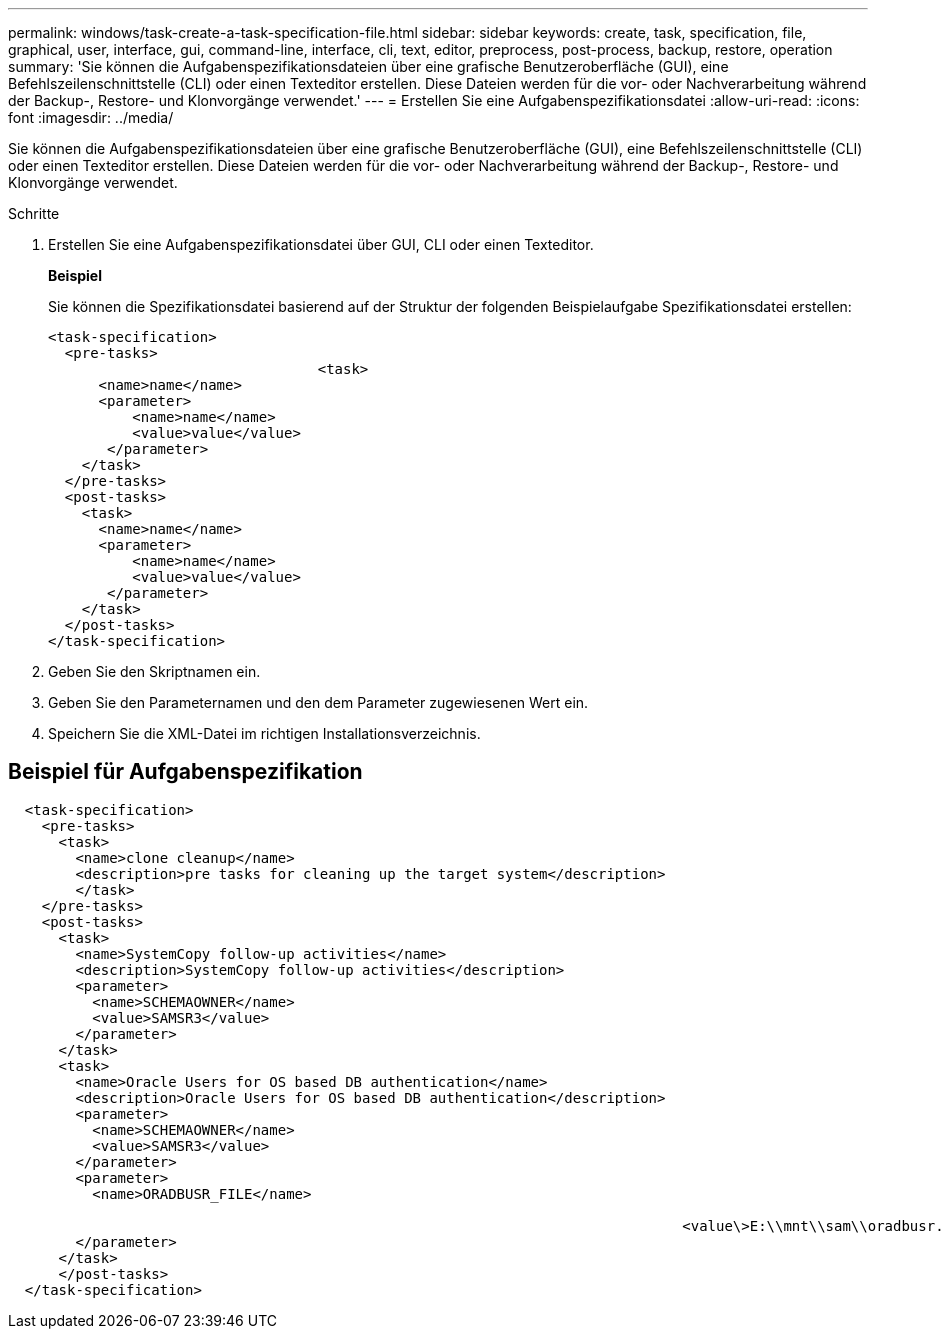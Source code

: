 ---
permalink: windows/task-create-a-task-specification-file.html 
sidebar: sidebar 
keywords: create, task, specification, file, graphical, user, interface, gui, command-line, interface, cli, text, editor, preprocess, post-process, backup, restore, operation 
summary: 'Sie können die Aufgabenspezifikationsdateien über eine grafische Benutzeroberfläche (GUI), eine Befehlszeilenschnittstelle (CLI) oder einen Texteditor erstellen. Diese Dateien werden für die vor- oder Nachverarbeitung während der Backup-, Restore- und Klonvorgänge verwendet.' 
---
= Erstellen Sie eine Aufgabenspezifikationsdatei
:allow-uri-read: 
:icons: font
:imagesdir: ../media/


[role="lead"]
Sie können die Aufgabenspezifikationsdateien über eine grafische Benutzeroberfläche (GUI), eine Befehlszeilenschnittstelle (CLI) oder einen Texteditor erstellen. Diese Dateien werden für die vor- oder Nachverarbeitung während der Backup-, Restore- und Klonvorgänge verwendet.

.Schritte
. Erstellen Sie eine Aufgabenspezifikationsdatei über GUI, CLI oder einen Texteditor.
+
*Beispiel*

+
Sie können die Spezifikationsdatei basierend auf der Struktur der folgenden Beispielaufgabe Spezifikationsdatei erstellen:

+
[listing]
----

<task-specification>
  <pre-tasks>
				<task>
      <name>name</name>
      <parameter>
          <name>name</name>
          <value>value</value>
       </parameter>
    </task>
  </pre-tasks>
  <post-tasks>
    <task>
      <name>name</name>
      <parameter>
          <name>name</name>
          <value>value</value>
       </parameter>
    </task>
  </post-tasks>
</task-specification>
----
. Geben Sie den Skriptnamen ein.
. Geben Sie den Parameternamen und den dem Parameter zugewiesenen Wert ein.
. Speichern Sie die XML-Datei im richtigen Installationsverzeichnis.




== Beispiel für Aufgabenspezifikation

[listing]
----

  <task-specification>
    <pre-tasks>
      <task>
        <name>clone cleanup</name>
        <description>pre tasks for cleaning up the target system</description>
        </task>
    </pre-tasks>
    <post-tasks>
      <task>
        <name>SystemCopy follow-up activities</name>
        <description>SystemCopy follow-up activities</description>
        <parameter>
          <name>SCHEMAOWNER</name>
          <value>SAMSR3</value>
        </parameter>
      </task>
      <task>
        <name>Oracle Users for OS based DB authentication</name>
        <description>Oracle Users for OS based DB authentication</description>
        <parameter>
          <name>SCHEMAOWNER</name>
          <value>SAMSR3</value>
        </parameter>
        <parameter>
          <name>ORADBUSR_FILE</name>

										<value\>E:\\mnt\\sam\\oradbusr.sql</value\>
        </parameter>
      </task>
      </post-tasks>
  </task-specification>
----